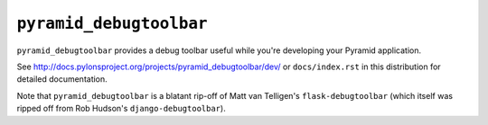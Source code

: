 ``pyramid_debugtoolbar``
=======================

``pyramid_debugtoolbar`` provides a debug toolbar useful while you're
developing your Pyramid application.

See `http://docs.pylonsproject.org/projects/pyramid_debugtoolbar/dev/
<http://docs.pylonsproject.org/projects/pyramid_debugtoolbar/dev/>`_ 
or ``docs/index.rst`` in this distribution for detailed
documentation.

Note that ``pyramid_debugtoolbar`` is a blatant rip-off of Matt van
Telligen's ``flask-debugtoolbar`` (which itself was ripped off from Rob
Hudson's ``django-debugtoolbar``).


